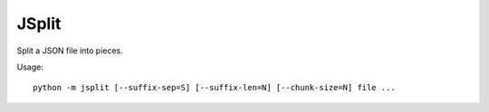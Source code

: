 JSplit
======

Split a JSON file into pieces.

Usage::

    python -m jsplit [--suffix-sep=S] [--suffix-len=N] [--chunk-size=N] file ...
